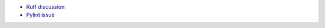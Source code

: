 - `Ruff discussion <https://github.com/astral-sh/ruff/issues/8946>`_
- `Pylint issue <https://github.com/pylint-dev/pylint/issues/9099>`_
